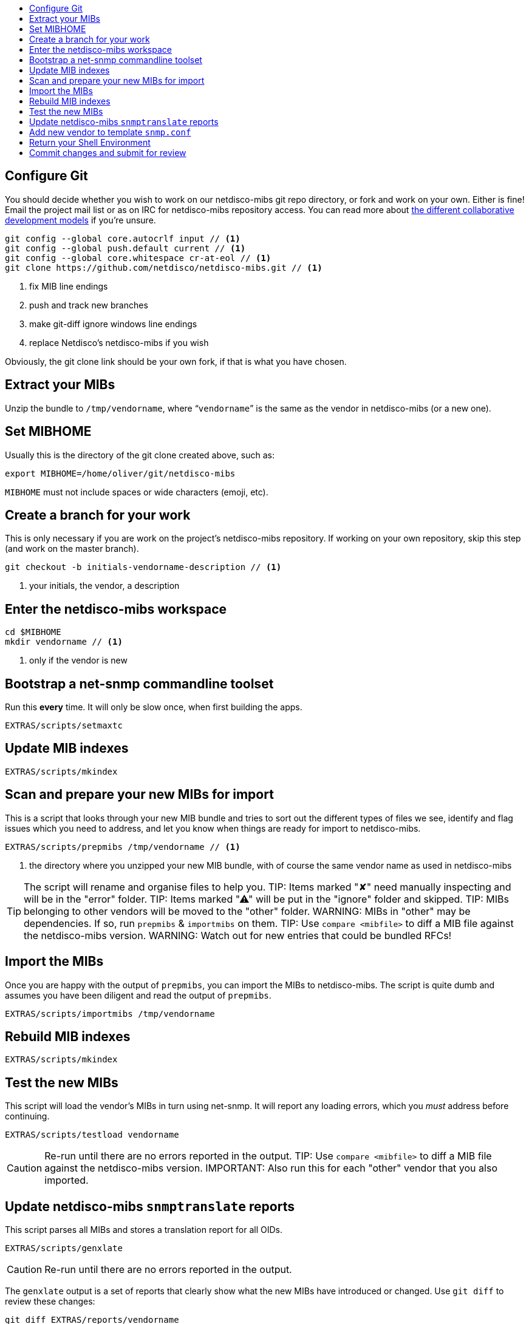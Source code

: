 ifdef::env-github[]
:tip-caption: :bulb:
:note-caption: :information_source:
:important-caption: :heavy_exclamation_mark:
:caution-caption: :fire:
:warning-caption: :warning:
endif::[]

:toc: macro
:toc-title:
:toclevels: 3

toc::[]

== Configure Git

You should decide whether you wish to work on our netdisco-mibs git repo
directory, or fork and work on your own. Either is fine! Email the project
mail list or as on IRC for netdisco-mibs repository access. You can read more
about
https://help.github.com/articles/about-collaborative-development-models/[the different collaborative development models]
if you're unsure.

[source,shell,indent=0]
----
git config --global core.autocrlf input // <1>
git config --global push.default current // <1>
git config --global core.whitespace cr-at-eol // <1>
git clone https://github.com/netdisco/netdisco-mibs.git // <1>
----
<1> fix MIB line endings
<2> push and track new branches
<3> make git-diff ignore windows line endings
<4> replace Netdisco's netdisco-mibs if you wish

Obviously, the git clone link should be your own fork, if that is what you
have chosen.

== Extract your MIBs

Unzip the bundle to `/tmp/vendorname`, where "```vendorname```" is the same as
the vendor in netdisco-mibs (or a new one).

== Set MIBHOME

Usually this is the directory of the git clone created above, such as:

[source,shell,indent=0]
export MIBHOME=/home/oliver/git/netdisco-mibs

`MIBHOME` must not include spaces or wide characters (emoji, etc).

== Create a branch for your work

This is only necessary if you are work on the project's netdisco-mibs
repository. If working on your own repository, skip this step (and work on the
master branch).

[source,shell,indent=0]
----
git checkout -b initials-vendorname-description // <1>
----
<1> your initials, the vendor, a description

== Enter the netdisco-mibs workspace

[source,shell,indent=0]
----
cd $MIBHOME
mkdir vendorname // <1>
----
<1> only if the vendor is new

== Bootstrap a net-snmp commandline toolset

Run this *every* time. It will only be slow once, when first building the
apps.

[source,shell,indent=0]
EXTRAS/scripts/setmaxtc

== Update MIB indexes

[source,shell,indent=0]
EXTRAS/scripts/mkindex

== Scan and prepare your new MIBs for import

This is a script that looks through your new MIB bundle and tries to sort out
the different types of files we see, identify and flag issues which you need
to address, and let you know when things are ready for import to
netdisco-mibs.

[source,shell,indent=0]
----
EXTRAS/scripts/prepmibs /tmp/vendorname // <1>
----
<1> the directory where you unzipped your new MIB bundle, with of course the
same vendor name as used in netdisco-mibs

TIP: The script will rename and organise files to help you.
TIP: Items marked "✘" need manually inspecting and will be in the "error" folder.
TIP: Items marked "⚠" will be put in the "ignore" folder and skipped.
TIP: MIBs belonging to other vendors will be moved to the "other" folder.
WARNING: MIBs in "other" may be dependencies. If so, run `prepmibs` & `importmibs` on them.
TIP: Use `compare <mibfile>` to diff a MIB file against the netdisco-mibs version.
WARNING: Watch out for new entries that could be bundled RFCs!

== Import the MIBs

Once you are happy with the output of `prepmibs`, you can import the MIBs to
netdisco-mibs. The script is quite dumb and assumes you have been diligent and
read the output of `prepmibs`.

[source,shell,indent=0]
EXTRAS/scripts/importmibs /tmp/vendorname

== Rebuild MIB indexes

[source,shell,indent=0]
EXTRAS/scripts/mkindex

== Test the new MIBs

This script will load the vendor's MIBs in turn using net-snmp. It will report
any loading errors, which you _must_ address before continuing.

[source,shell,indent=0]
EXTRAS/scripts/testload vendorname

CAUTION: Re-run until there are no errors reported in the output.
TIP: Use `compare <mibfile>` to diff a MIB file against the netdisco-mibs version.
IMPORTANT: Also run this for each "other" vendor that you also imported.

== Update netdisco-mibs `snmptranslate` reports

This script parses all MIBs and stores a translation report for all OIDs.

[source,shell,indent=0]
EXTRAS/scripts/genxlate

CAUTION: Re-run until there are no errors reported in the output.

The `genxlate` output is a set of reports that clearly show what the new MIBs
have introduced or changed. Use `git diff` to review these changes:

[source,shell,indent=0]
----
git diff EXTRAS/reports/vendorname
git diff EXTRAS/reports/all // <1>
----
<1> should look the same as the vendor diff

CAUTION: Sanity check that new entries are what you were expecting.

== Add new vendor to template `snmp.conf`

Only if necessary, edit `EXTRAS/contrib/snmp.conf` to add the new vendor.

== Return your Shell Environment

When you ran `setmaxtc` (above), it created a new shell environment. Return to
your previous shell environment by running the `exit` command.

== Commit changes and submit for review

Commit your code in git and then push to github. Notify the netdisco-mibs
developers of your new branch or fork, or submit a pull request.

[source,shell,indent=0]
git add . && git commit -m "a good comment"
git push

If you are a registered developer, you can merge this branch and
https://github.com/netdisco/netdisco-mibs/wiki/Releasing-MIBs[publish a new
release].
